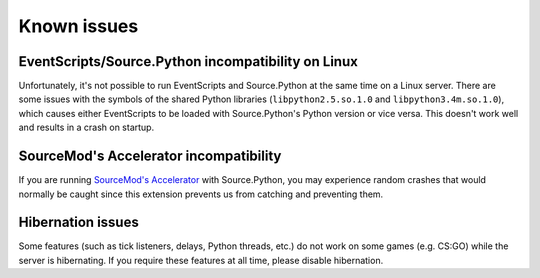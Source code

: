 Known issues
============

EventScripts/Source.Python incompatibility on Linux
---------------------------------------------------

Unfortunately, it's not possible to run EventScripts and Source.Python at the
same time on a Linux server. There are some issues with the symbols of the
shared Python libraries (``libpython2.5.so.1.0`` and ``libpython3.4m.so.1.0``),
which causes either EventScripts to be loaded with Source.Python's Python
version or vice versa. This doesn't work well and results in a crash on startup.

SourceMod's Accelerator incompatibility
---------------------------------------
If you are running `SourceMod's Accelerator <https://forums.alliedmods.net/showthread.php?t=277703&>`_
with Source.Python, you may experience random crashes that would normally be caught since this extension
prevents us from catching and preventing them.

Hibernation issues
------------------
Some features (such as tick listeners, delays, Python threads, etc.) do not work on some games (e.g. CS:GO)
while the server is hibernating. If you require these features at all time, please disable hibernation.

